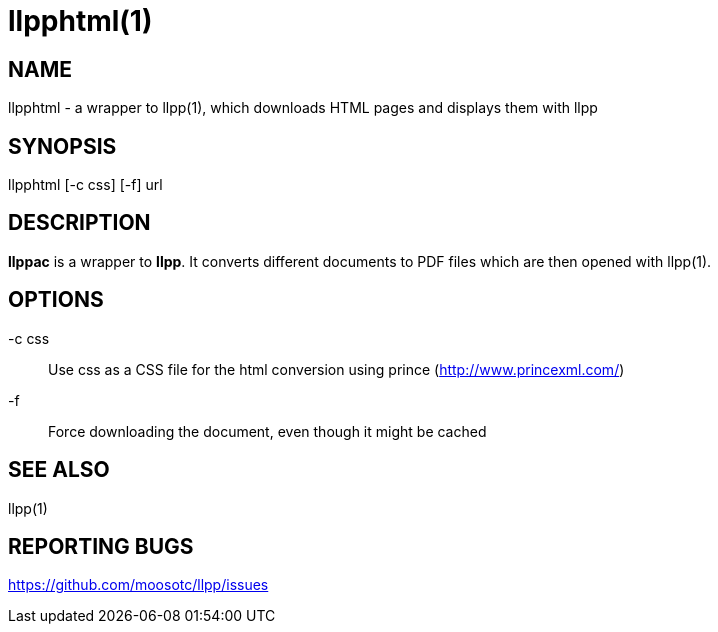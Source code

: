 llpphtml(1)
===========

== NAME
llpphtml - a wrapper to llpp(1), which downloads HTML pages and
displays them with llpp

== SYNOPSIS
llpphtml [-c css] [-f] url

== DESCRIPTION
*llppac* is a wrapper to *llpp*. It converts different documents to
PDF files which are then opened with llpp(1).

== OPTIONS
-c css::
Use css as a CSS file for the html conversion using prince
(http://www.princexml.com/)

-f::
Force downloading the document, even though it might be cached

== SEE ALSO
llpp(1)

== REPORTING BUGS
https://github.com/moosotc/llpp/issues
